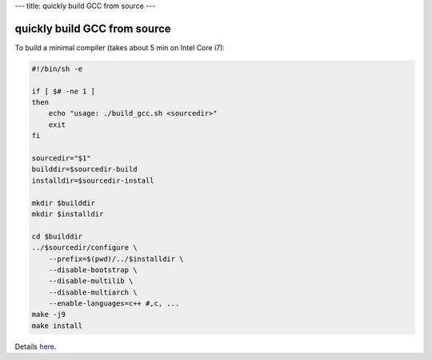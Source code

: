 ---
title: quickly build GCC from source
---

-----------------------------
quickly build GCC from source
-----------------------------

To build a minimal compiler (takes about 5 min on Intel Core i7):

.. code-block:: bash

    #!/bin/sh -e

    if [ $# -ne 1 ]
    then
        echo "usage: ./build_gcc.sh <sourcedir>"
        exit
    fi

    sourcedir="$1"
    builddir=$sourcedir-build
    installdir=$sourcedir-install

    mkdir $builddir
    mkdir $installdir

    cd $builddir
    ../$sourcedir/configure \
        --prefix=$(pwd)/../$installdir \
        --disable-bootstrap \
        --disable-multilib \
        --disable-multiarch \
        --enable-languages=c++ #,c, ...
    make -j9
    make install

Details `here <https://gcc.gnu.org/install/>`_.
